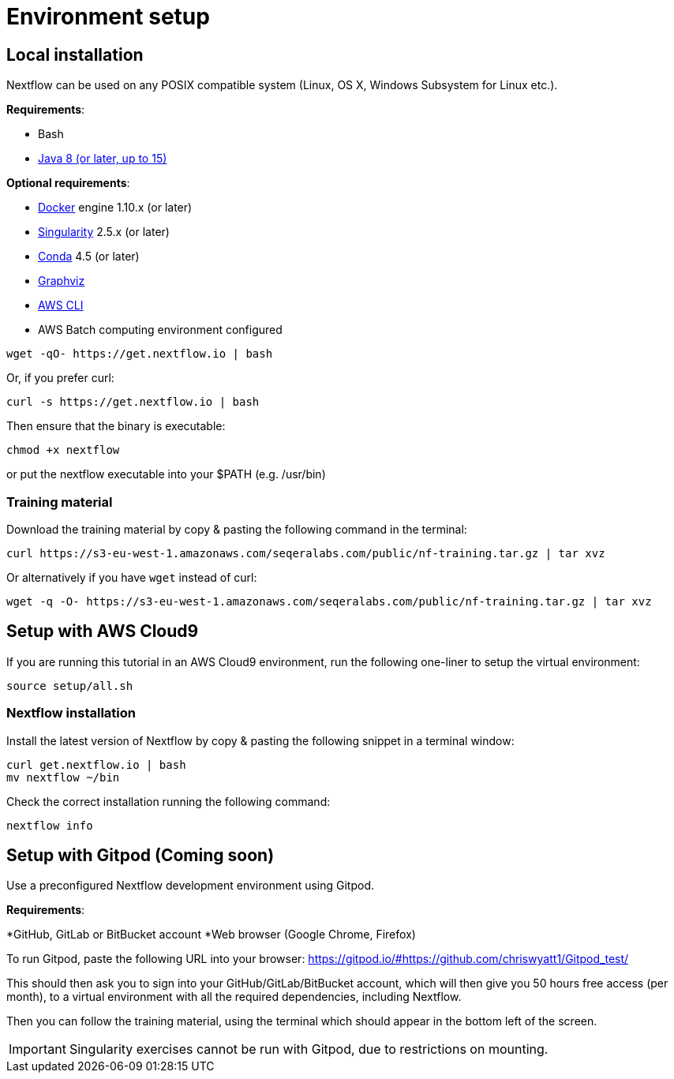 = Environment setup

== Local installation

Nextflow can be used on any POSIX compatible system (Linux, OS X, Windows Subsystem for Linux etc.).

*Requirements*:

* Bash
* http://www.oracle.com/technetwork/java/javase/downloads/index.html[Java 8 (or later, up to 15)]

*Optional requirements*:

* https://www.docker.com/[Docker] engine 1.10.x (or later)
* https://github.com/sylabs/singularity[Singularity] 2.5.x (or later)
* https://conda.io/[Conda] 4.5 (or later)
* http://www.graphviz.org/[Graphviz] 
* https://aws.amazon.com/cli/[AWS CLI]
* AWS Batch computing environment configured 

----
wget -qO- https://get.nextflow.io | bash
----

Or, if you prefer curl: 
----
curl -s https://get.nextflow.io | bash
----

Then ensure that the binary is executable:

----
chmod +x nextflow
----

or put the nextflow executable into your $PATH (e.g. /usr/bin)


=== Training material 

Download the training material by copy & pasting the following command 
in the terminal:

[source,bash,linenums]
----
curl https://s3-eu-west-1.amazonaws.com/seqeralabs.com/public/nf-training.tar.gz | tar xvz
----

Or alternatively if you have `wget` instead of curl:

[source,bash,linenums]
----
wget -q -O- https://s3-eu-west-1.amazonaws.com/seqeralabs.com/public/nf-training.tar.gz | tar xvz
----

== Setup with AWS Cloud9

If you are running this tutorial in an AWS Cloud9 environment, 
run the following one-liner to setup the virtual environment: 

[source,bash,linenums]
----
source setup/all.sh
----

=== Nextflow installation 

Install the latest version of Nextflow by copy & pasting the following 
snippet in a terminal window: 

[source,bash,linenums]
----
curl get.nextflow.io | bash
mv nextflow ~/bin
----

Check the correct installation running the following command: 

[source,bash,linenums]
----
nextflow info
----

== Setup with Gitpod (Coming soon)

Use a preconfigured Nextflow development environment using Gitpod.

*Requirements*:

*GitHub, GitLab or BitBucket account
*Web browser (Google Chrome, Firefox)

To run Gitpod, paste the following URL into your browser:
	https://gitpod.io/#https://github.com/chriswyatt1/Gitpod_test/

This should then ask you to sign into your GitHub/GitLab/BitBucket account, which will then give you 50 hours free access (per month), to a virtual environment with all the required dependencies, including Nextflow.

Then you can follow the training material, using the terminal which should appear in the bottom left of the screen.

IMPORTANT: Singularity exercises cannot be run with Gitpod, due to restrictions on mounting.

